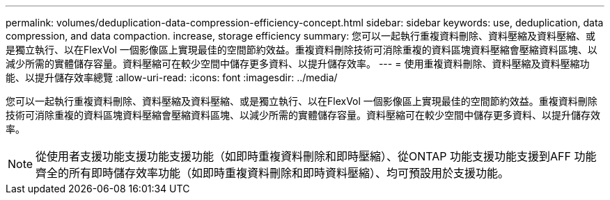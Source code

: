 ---
permalink: volumes/deduplication-data-compression-efficiency-concept.html 
sidebar: sidebar 
keywords: use, deduplication, data compression, and data compaction. increase, storage efficiency 
summary: 您可以一起執行重複資料刪除、資料壓縮及資料壓縮、或是獨立執行、以在FlexVol 一個影像區上實現最佳的空間節約效益。重複資料刪除技術可消除重複的資料區塊資料壓縮會壓縮資料區塊、以減少所需的實體儲存容量。資料壓縮可在較少空間中儲存更多資料、以提升儲存效率。 
---
= 使用重複資料刪除、資料壓縮及資料壓縮功能、以提升儲存效率總覽
:allow-uri-read: 
:icons: font
:imagesdir: ../media/


[role="lead"]
您可以一起執行重複資料刪除、資料壓縮及資料壓縮、或是獨立執行、以在FlexVol 一個影像區上實現最佳的空間節約效益。重複資料刪除技術可消除重複的資料區塊資料壓縮會壓縮資料區塊、以減少所需的實體儲存容量。資料壓縮可在較少空間中儲存更多資料、以提升儲存效率。

[NOTE]
====
從使用者支援功能支援功能支援功能（如即時重複資料刪除和即時壓縮）、從ONTAP 功能支援功能支援到AFF 功能齊全的所有即時儲存效率功能（如即時重複資料刪除和即時資料壓縮）、均可預設用於支援功能。

====